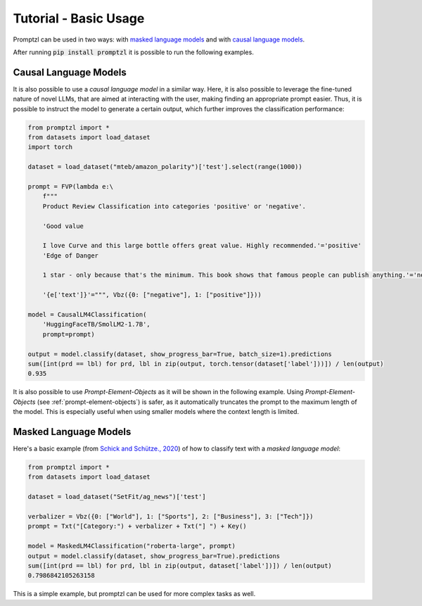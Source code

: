 .. _tutorial_tldr:

Tutorial - Basic Usage
======================

Promptzl can be used in two ways: with `masked language models <https://huggingface.co/docs/transformers/main/en/tasks/masked_language_modeling>`_ 
and with `causal language models <https://huggingface.co/docs/transformers/en/tasks/language_modeling>`_.

After running :code:`pip install promptzl` it is possible to run the following examples.

Causal Language Models
----------------------

It is also possible to use a *causal language model* in a similar way. Here, it is also possible to leverage the
fine-tuned nature of novel LLMs, that are aimed at interacting with the user, making finding an appropriate prompt easier.
Thus, it is possible to instruct the model to generate a certain output, which further improves the classification performance:

.. code-block:: python

    from promptzl import *
    from datasets import load_dataset
    import torch

    dataset = load_dataset("mteb/amazon_polarity")['test'].select(range(1000))

    prompt = FVP(lambda e:\
        f"""
        Product Review Classification into categories 'positive' or 'negative'.

        'Good value
        
        I love Curve and this large bottle offers great value. Highly recommended.'='positive'
        'Edge of Danger
        
        1 star - only because that's the minimum. This book shows that famous people can publish anything.'='negative'

        '{e['text']}'=""", Vbz({0: ["negative"], 1: ["positive"]}))

    model = CausalLM4Classification(
        'HuggingFaceTB/SmolLM2-1.7B',
        prompt=prompt)

    output = model.classify(dataset, show_progress_bar=True, batch_size=1).predictions
    sum([int(prd == lbl) for prd, lbl in zip(output, torch.tensor(dataset['label']))]) / len(output)
    0.935

It is also possible to use *Prompt-Element-Objects* as it will be shown in the following example. Using *Prompt-Element-Objects* (see :ref:`prompt-element-objects`)
is safer, as it automatically truncates the prompt to the maximum length of the model. This is especially useful when using
smaller models where the context length is limited.


Masked Language Models
----------------------
Here's a basic example (from `Schick and Schütze., 2020 <https://aclanthology.org/2021.eacl-main.20>`_) of how to classify text with a *masked language model*:

.. code-block:: python

    from promptzl import *
    from datasets import load_dataset

    dataset = load_dataset("SetFit/ag_news")['test']

    verbalizer = Vbz({0: ["World"], 1: ["Sports"], 2: ["Business"], 3: ["Tech"]})
    prompt = Txt("[Category:") + verbalizer + Txt("] ") + Key()

    model = MaskedLM4Classification("roberta-large", prompt)
    output = model.classify(dataset, show_progress_bar=True).predictions
    sum([int(prd == lbl) for prd, lbl in zip(output, dataset['label'])]) / len(output)
    0.7986842105263158

This is a simple example, but promptzl can be used for more complex tasks as well.